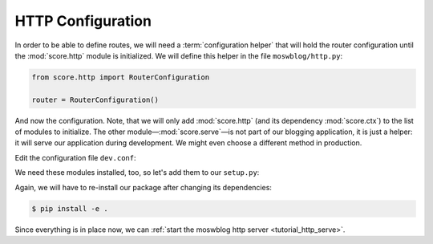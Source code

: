.. _tutorial_http_conf:

HTTP Configuration
------------------


In order to be able to define routes, we will need a :term:`configuration
helper` that will hold the router configuration until the :mod:`score.http`
module is initialized. We will define this helper in the file
``moswblog/http.py``:

.. code-block:: python

    from score.http import RouterConfiguration

    router = RouterConfiguration()


And now the configuration. Note, that we will only add :mod:`score.http` (and
its dependency :mod:`score.ctx`) to the list of modules to initialize. The
other module—:mod:`score.serve`—is not part of our blogging application, it is
just a helper: it will serve our application during development. We might even
choose a different method in production.

Edit the configuration file ``dev.conf``:

.. code-block:: ini
    :emphasize-lines: 6-7,11-16

    [score.init]
    modules = 
        moswblog
        score.sa.db
        score.sa.orm
        score.ctx
        score.http

    ...

    [http]
    router = moswblog.http.router

    [serve]
    modules = http
    autoreload = true

We need these modules installed, too, so let's add them to our ``setup.py``:

.. code-block:: python
    :emphasize-lines: 6-8,12

    install_requires=[
        'score.init',
        'score.sa.db',
        'score.sa.orm',
        'score.shell',
        'score.ctx',
        'score.http',
        'score.serve',
        'sqlalchemy_utils',
        'passlib',
        'PyYAML',
        'docutils',
    ],

Again, we will have to re-install our package after changing its dependencies:

.. code-block:: console

    $ pip install -e .

Since everything is in place now, we can :ref:`start the moswblog http server
<tutorial_http_serve>`.


.. _sqlite: https://sqlite.org/about.html
.. _entry point: http://pythonhosted.org/setuptools/pkg_resources.html#entry-points
